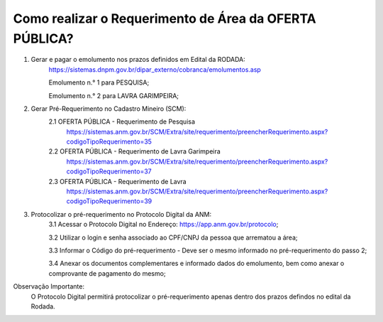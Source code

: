 ﻿Como realizar o Requerimento de Área da OFERTA PÚBLICA? 
====================================================

1. Gerar e pagar o emolumento nos prazos definidos em Edital da RODADA:
	https://sistemas.dnpm.gov.br/dipar_externo/cobranca/emolumentos.asp
   
   	Emolumento n.° 1 para PESQUISA;  
	
	Emolumento n.° 2 para LAVRA GARIMPEIRA; 

2. Gerar Pré-Requerimento no Cadastro Mineiro (SCM):   
	2.1 OFERTA PÚBLICA - Requerimento de Pesquisa           
	     https://sistemas.anm.gov.br/SCM/Extra/site/requerimento/preencherRequerimento.aspx?codigoTipoRequerimento=35
	2.2 OFERTA PÚBLICA - Requerimento de Lavra Garimpeira   
	     https://sistemas.anm.gov.br/SCM/Extra/site/requerimento/preencherRequerimento.aspx?codigoTipoRequerimento=37
	2.3 OFERTA PÚBLICA - Requerimento de Lavra              
	     https://sistemas.anm.gov.br/SCM/Extra/site/requerimento/preencherRequerimento.aspx?codigoTipoRequerimento=39

3. Protocolizar o pré-requerimento no Protocolo Digital da ANM:
	3.1 Acessar o Protocolo Digital no Endereço: https://app.anm.gov.br/protocolo; 
	
	3.2 Utilizar o login e senha associado ao CPF/CNPJ da pessoa que arrematou a área; 
	
	3.3 Informar o Código do pré-requerimento - Deve ser o mesmo informado no pré-requerimento do passo 2; 
	
	3.4 Anexar os documentos complementares e informado dados do emolumento, bem como anexar o comprovante de pagamento do mesmo;
	
  
Observação Importante: 
	O Protocolo Digital permitirá protocolizar o pré-requerimento apenas dentro dos prazos defindos no edital da Rodada. 
  









